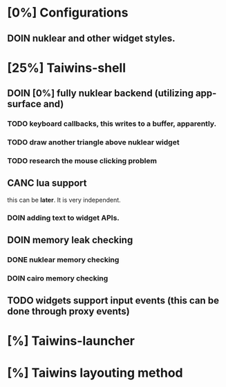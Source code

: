 * [0%] Configurations
** DOIN nuklear and other widget styles.
* [25%] Taiwins-shell
** DOIN [0%] fully nuklear backend (utilizing app-surface and)
*** TODO keyboard callbacks, this writes to a buffer, apparently.
*** TODO draw another triangle above nuklear widget
*** TODO research the mouse clicking problem
** CANC lua support
   this can be *later*. It is very independent.
*** DOIN adding text to widget APIs.
** DOIN memory leak checking
*** DONE nuklear memory checking
*** DOIN cairo memory checking
** TODO widgets support input events (this can be done through proxy events)
* [%] Taiwins-launcher
* [%] Taiwins layouting method

